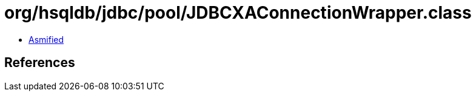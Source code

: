 = org/hsqldb/jdbc/pool/JDBCXAConnectionWrapper.class

 - link:JDBCXAConnectionWrapper-asmified.java[Asmified]

== References

